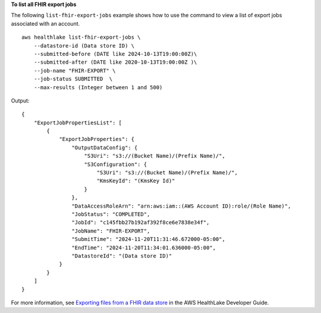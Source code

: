 **To list all FHIR export jobs**

The following ``list-fhir-export-jobs`` example shows how to use the command to view a list of export jobs associated with an account. ::

    aws healthlake list-fhir-export-jobs \
        --datastore-id (Data store ID) \
        --submitted-before (DATE like 2024-10-13T19:00:00Z)\
        --submitted-after (DATE like 2020-10-13T19:00:00Z )\
        --job-name "FHIR-EXPORT" \
        --job-status SUBMITTED  \
        --max-results (Integer between 1 and 500)

Output::

    {
        "ExportJobPropertiesList": [
            {
                "ExportJobProperties": {
                    "OutputDataConfig": {
                        "S3Uri": "s3://(Bucket Name)/(Prefix Name)/",
                        "S3Configuration": {
                            "S3Uri": "s3://(Bucket Name)/(Prefix Name)/",
                            "KmsKeyId": "(KmsKey Id)"
                        }
                    },
                    "DataAccessRoleArn": "arn:aws:iam::(AWS Account ID):role/(Role Name)",
                    "JobStatus": "COMPLETED",
                    "JobId": "c145fbb27b192af392f8ce6e7838e34f",
                    "JobName": "FHIR-EXPORT",
                    "SubmitTime": "2024-11-20T11:31:46.672000-05:00",
                    "EndTime": "2024-11-20T11:34:01.636000-05:00",
                    "DatastoreId": "(Data store ID)"
                }
            }
        ]
    }

For more information, see `Exporting files from a FHIR data store <https://docs.aws.amazon.com/healthlake/latest/devguide/export-datastore.html>`__ in the AWS HealthLake Developer Guide.